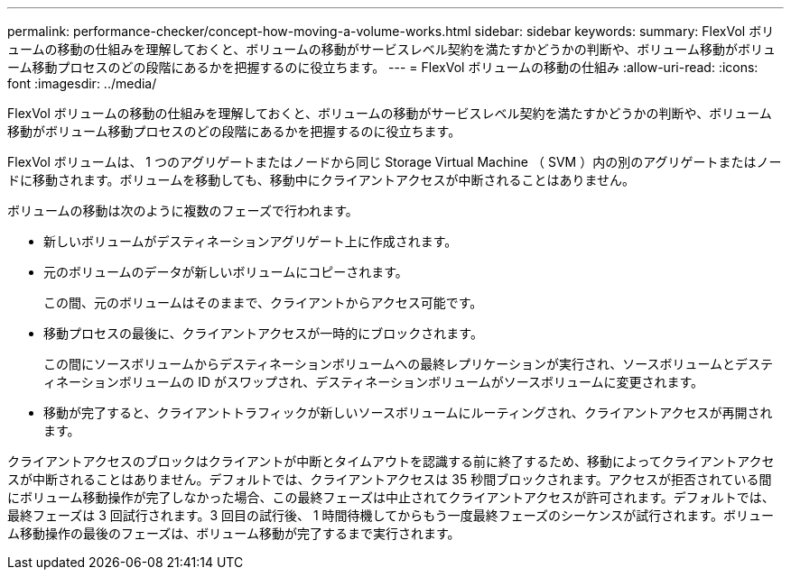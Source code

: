 ---
permalink: performance-checker/concept-how-moving-a-volume-works.html 
sidebar: sidebar 
keywords:  
summary: FlexVol ボリュームの移動の仕組みを理解しておくと、ボリュームの移動がサービスレベル契約を満たすかどうかの判断や、ボリューム移動がボリューム移動プロセスのどの段階にあるかを把握するのに役立ちます。 
---
= FlexVol ボリュームの移動の仕組み
:allow-uri-read: 
:icons: font
:imagesdir: ../media/


[role="lead"]
FlexVol ボリュームの移動の仕組みを理解しておくと、ボリュームの移動がサービスレベル契約を満たすかどうかの判断や、ボリューム移動がボリューム移動プロセスのどの段階にあるかを把握するのに役立ちます。

FlexVol ボリュームは、 1 つのアグリゲートまたはノードから同じ Storage Virtual Machine （ SVM ）内の別のアグリゲートまたはノードに移動されます。ボリュームを移動しても、移動中にクライアントアクセスが中断されることはありません。

ボリュームの移動は次のように複数のフェーズで行われます。

* 新しいボリュームがデスティネーションアグリゲート上に作成されます。
* 元のボリュームのデータが新しいボリュームにコピーされます。
+
この間、元のボリュームはそのままで、クライアントからアクセス可能です。

* 移動プロセスの最後に、クライアントアクセスが一時的にブロックされます。
+
この間にソースボリュームからデスティネーションボリュームへの最終レプリケーションが実行され、ソースボリュームとデスティネーションボリュームの ID がスワップされ、デスティネーションボリュームがソースボリュームに変更されます。

* 移動が完了すると、クライアントトラフィックが新しいソースボリュームにルーティングされ、クライアントアクセスが再開されます。


クライアントアクセスのブロックはクライアントが中断とタイムアウトを認識する前に終了するため、移動によってクライアントアクセスが中断されることはありません。デフォルトでは、クライアントアクセスは 35 秒間ブロックされます。アクセスが拒否されている間にボリューム移動操作が完了しなかった場合、この最終フェーズは中止されてクライアントアクセスが許可されます。デフォルトでは、最終フェーズは 3 回試行されます。3 回目の試行後、 1 時間待機してからもう一度最終フェーズのシーケンスが試行されます。ボリューム移動操作の最後のフェーズは、ボリューム移動が完了するまで実行されます。
